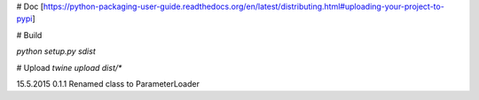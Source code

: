 # Doc
[https://python-packaging-user-guide.readthedocs.org/en/latest/distributing.html#uploading-your-project-to-pypi]

# Build

`python setup.py sdist`

# Upload
`twine upload dist/*`

15.5.2015   0.1.1   Renamed class to ParameterLoader

